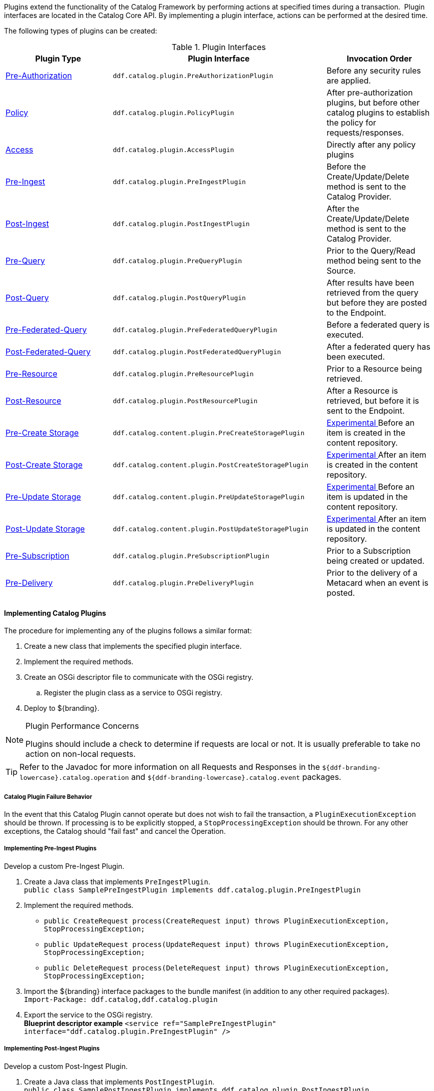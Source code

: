 :title:  Developing Catalog Plugins
:type: developingComponent
:status: published
:link: _developing_catalog_plugins
:summary: Creating a custom catalog plugin.
:order: 11

Plugins extend the functionality of the Catalog Framework by performing actions at specified times during a transaction. 
Plugin interfaces are located in the Catalog Core API.
By implementing a plugin interface, actions can be performed at the desired time. 

The following types of plugins can be created:

.Plugin Interfaces
[cols="1,2m,1", options="header"]
|===

|Plugin Type
|Plugin Interface
|Invocation Order

|<<{architecture-prefix}pre_authorization_plugins,Pre-Authorization>>
|ddf.catalog.plugin.PreAuthorizationPlugin
|Before any security rules are applied.

|<<{architecture-prefix}policy_plugins,Policy>>
|ddf.catalog.plugin.PolicyPlugin
|After pre-authorization plugins, but before other catalog plugins to establish the policy for requests/responses.

|<<{architecture-prefix}access_plugins,Access>>
|ddf.catalog.plugin.AccessPlugin
|Directly after any policy plugins

|<<{architecture-prefix}pre_ingest_plugins,Pre-Ingest>>
|ddf.catalog.plugin.PreIngestPlugin
|Before the Create/Update/Delete method is sent to the Catalog Provider.

|<<{architecture-prefix}post_ingest_plugins,Post-Ingest>>
|ddf.catalog.plugin.PostIngestPlugin
|After the Create/Update/Delete method is sent to the Catalog Provider.

|<<{architecture-prefix}pre_query_plugins,Pre-Query>>
|ddf.catalog.plugin.PreQueryPlugin
|Prior to the Query/Read method being sent to the Source.

|<<{architecture-prefix}post_query_plugins,Post-Query>>
|ddf.catalog.plugin.PostQueryPlugin
|After results have been retrieved from the query but before they are posted to the Endpoint.

|<<{architecture-prefix}pre_federated_query_plugins,Pre-Federated-Query>>
|ddf.catalog.plugin.PreFederatedQueryPlugin
|Before a federated query is executed.

|<<{architecture-prefix}post_federated_query_plugins,Post-Federated-Query>>
|ddf.catalog.plugin.PostFederatedQueryPlugin
|After a federated query has been executed.

|<<{architecture-prefix}pre_resource_plugins,Pre-Resource>>
|ddf.catalog.plugin.PreResourcePlugin
|Prior to a Resource being retrieved.

|<<{architecture-prefix}post_resource_plugins,Post-Resource>>
|ddf.catalog.plugin.PostResourcePlugin
|After a Resource is retrieved, but before it is sent to the Endpoint.

|<<{architecture-prefix}pre_create_storage_plugins,Pre-Create Storage>>
|ddf.catalog.content.plugin.PreCreateStoragePlugin
|<<{reference-prefix}packages_removed_from_whitelist,Experimental >>Before an item is created in the content repository.

|<<{architecture-prefix}post_create_storage_plugins,Post-Create Storage>>
|ddf.catalog.content.plugin.PostCreateStoragePlugin
|<<{reference-prefix}packages_removed_from_whitelist,Experimental >>After an item is created in the content repository.

|<<{architecture-prefix}pre_update_storage_plugins,Pre-Update Storage>>
|ddf.catalog.content.plugin.PreUpdateStoragePlugin
|<<{reference-prefix}packages_removed_from_whitelist,Experimental >>Before an item is updated in the content repository.

|<<{architecture-prefix}post_update_storage_plugins,Post-Update Storage>>
|ddf.catalog.content.plugin.PostUpdateStoragePlugin
|<<{reference-prefix}packages_removed_from_whitelist,Experimental >>After an item is updated in the content repository.

|<<{architecture-prefix}pre_subscription_plugins,Pre-Subscription>>
|ddf.catalog.plugin.PreSubscriptionPlugin
|Prior to a Subscription being created or updated.

|<<{architecture-prefix}pre_delivery_plugins,Pre-Delivery>>
|ddf.catalog.plugin.PreDeliveryPlugin
|Prior to the delivery of a Metacard when an event is posted.

|===

==== Implementing Catalog Plugins

The procedure for implementing any of the plugins follows a similar format:

. Create a new class that implements the specified plugin interface.

. Implement the required methods.

. Create an OSGi descriptor file to communicate with the OSGi registry.

.. Register the plugin class as a service to OSGi registry.

. Deploy to ${branding}.

.Plugin Performance Concerns
[NOTE]
====
Plugins should include a check to determine if requests are local or not.
It is usually preferable to take no action on non-local requests.
====

[TIP]
====
Refer to the Javadoc for more information on all Requests and Responses in the `${ddf-branding-lowercase}.catalog.operation` and `${ddf-branding-lowercase}.catalog.event` packages.
====

===== Catalog Plugin Failure Behavior

In the event that this Catalog Plugin cannot operate but does not wish to fail the transaction, a `PluginExecutionException` should be thrown.
If processing is to be explicitly stopped, a `StopProcessingException` should be thrown.
For any other exceptions, the Catalog should "fail fast" and cancel the Operation.

===== Implementing Pre-Ingest Plugins

Develop a custom Pre-Ingest Plugin.

. Create a Java class that implements `PreIngestPlugin`. +
`public class SamplePreIngestPlugin implements ddf.catalog.plugin.PreIngestPlugin`
+
. Implement the required methods. +
 * `public CreateRequest process(CreateRequest input) throws PluginExecutionException, StopProcessingException;`
 * `public UpdateRequest process(UpdateRequest input) throws PluginExecutionException, StopProcessingException;`
 * `public DeleteRequest process(DeleteRequest input) throws PluginExecutionException, StopProcessingException;`
+
. Import the ${branding} interface packages to the bundle manifest (in addition to any other required packages). +
`Import-Package: ddf.catalog,ddf.catalog.plugin`
+
. Export the service to the OSGi registry. +
*Blueprint descriptor example*
`<service ref="SamplePreIngestPlugin" interface="ddf.catalog.plugin.PreIngestPlugin" />`

===== Implementing Post-Ingest Plugins

Develop a custom Post-Ingest Plugin.

. Create a Java class that implements `PostIngestPlugin`. +
`public class SamplePostIngestPlugin implements ddf.catalog.plugin.PostIngestPlugin`

. Implement the required methods. +
 * `public CreateResponse process(CreateResponse input) *throws* PluginExecutionException;`
 * `public UpdateResponse process(UpdateResponse input) *throws* PluginExecutionException;`
 * `public DeleteResponse process(DeleteResponse input) *throws* PluginExecutionException;`

. Import the ${branding} interface packages to the bundle manifest (in addition to any other required packages). +
`Import-Package: ddf.catalog,ddf.catalog.plugin`

. Export the service to the OSGi registry. +
*Blueprint descriptor example*
`<service ref="SamplePostIngestPlugin" interface="ddf.catalog.plugin.PostIngestPlugin" />`

===== Implementing Pre-Query Plugins

Develop a custom Pre-Query Plugin

. Create a Java class that implements `PreQueryPlugin`. +
`public class SamplePreQueryPlugin implements ddf.catalog.plugin.PreQueryPlugin`

. Implement the required method. +
`public QueryRequest process(QueryRequest input) *throws* PluginExecutionException, StopProcessingException;`
. Import the ${branding} interface packages to the bundle manifest (in addition to any other required packages). +
`Import-Package: ddf.catalog,ddf.catalog.plugin`

. Export the service to the OSGi registry. +
`<service ref="SamplePreQueryPlugin" interface="ddf.catalog.plugin.PreQueryPlugin" />`

===== Implementing Post-Query Plugins

Develop a custom Post-Query Plugin

. Create a Java class that implements `PostQueryPlugin`. +
`public class SamplePostQueryPlugin implements ddf.catalog.plugin.PostQueryPlugin`

. Implement the required method. +
`public QueryResponse process(QueryResponse input) *throws* PluginExecutionException, StopProcessingException;`

. Import the ${branding} interface packages to the bundle manifest (in addition to any other required packages). +
`Import-Package: ddf.catalog,ddf.catalog.plugin`

. Export the service to the OSGi registry. +
`<service ref="SamplePostQueryPlugin" interface="ddf.catalog.plugin.PostQueryPlugin" />`

===== Implementing Pre-Delivery Plugins

Develop a custom Pre-Delivery Plugin.

. Create a Java class that implements `PreDeliveryPlugin`. +
`public class SamplePreDeliveryPlugin *implements* ddf.catalog.plugin.PreDeliveryPlugin`

. Implement the required methods. +
`public Metacard processCreate(Metacard metacard) *throws* PluginExecutionException, StopProcessingException;`
`public Update processUpdateMiss(Update update) *throws* PluginExecutionException,
StopProcessingException;`
 * `public Update processUpdateHit(Update update) *throws* PluginExecutionException, StopProcessingException;`
 * `public Metacard processCreate(Metacard metacard) *throws* PluginExecutionException, StopProcessingException;`

. Import the ${branding} interface packages to the bundle manifest (in addition to any other required packages). +
`Import-Package: ddf.catalog,ddf.catalog.plugin,ddf.catalog.operation,ddf.catalog.event`

. Export the service to the OSGi registry. +
*Blueprint descriptor example* +
`<service ref="SamplePreDeliveryPlugin" interface="ddf.catalog.plugin.PreDeliveryPlugin" />`

===== Implementing Pre-Subscription Plugins

Develop a custom Pre-Subscription Plugin.

. Create a Java class that implements `PreSubscriptionPlugin`. +
`public class SamplePreSubscriptionPlugin *implements* ddf.catalog.plugin.PreSubscriptionPlugin

. Implement the required method.
 * `public Subscription process(Subscription input) *throws* PluginExecutionException, StopProcessingException;`

===== Implementing Pre-Resource Plugins

Develop a custom Pre-Resource Plugin.

. Create a Java class that implements `PreResourcePlugin`.
`public class SamplePreResourcePlugin *implements* ddf.catalog.plugin.PreResourcePlugin`

. Implement the required method. +
 * `public ResourceRequest process(ResourceRequest input) *throws* PluginExecutionException, StopProcessingException;`

. Import the ${branding} interface packages to the bundle manifest (in addition to any other required packages). +
`Import-Package: ddf.catalog,ddf.catalog.plugin,ddf.catalog.operation`

. Export the service to the OSGi registry.
.Blueprint descriptor example
[source,xml]
----
<service ref="SamplePreResourcePlugin" interface="ddf.catalog.plugin.PreResourcePlugin" />
----

===== Implementing Post-Resource Plugins

Develop a custom Post-Resource Plugin.

. Create a Java class that implements `PostResourcePlugin`. +
`public class SamplePostResourcePlugin *implements* ddf.catalog.plugin.PostResourcePlugin`

. Implement the required method. +
 * `public ResourceResponse process(ResourceResponse input) *throws* PluginExecutionException, StopProcessingException;`

. Import the ${branding} interface packages to the bundle manifest (in addition to any other required packages). +
`Import-Package: ddf.catalog,ddf.catalog.plugin,ddf.catalog.operation`

. Export the service to the OSGi registry.

.Blueprint descriptor example
[source,xml]
----
<]]" inter"[[SamplePostResourcePlugin" interface="ddf.catalog.plugin.PostResourcePlugin" />
----

===== Implementing Policy Plugins

Develop a custom Policy Plugin.

. Create a Java class that implements `PolicyPlugin`. +
`public class SamplePolicyPlugin *implements* ddf.catalog.plugin.PolicyPlugin`

. Implement the required methods. +
 * `PolicyResponse processPreCreate(Metacard input, Map<String, Serializable> properties) *throws* StopProcessingException;`
 * `PolicyResponse processPreUpdate(Metacard input, Map<String, Serializable> properties) *throws* StopProcessingException;`
 * `PolicyResponse processPreDelete(String attributeName, List<Serializable> attributeValues, Map<String, Serializable> properties) *throws* StopProcessingException;`
 * `PolicyResponse processPreQuery(Query query, Map<String, Serializable> properties) *throws* StopProcessingException;`
 * `PolicyResponse processPostQuery(Result input, Map<String, Serializable> properties) *throws* StopProcessingException;`

. Import the DDF interface packages to the bundle manifest (in addition to any other required packages). +
`Import-Package: ddf.catalog,ddf.catalog.plugin,ddf.catalog.operation`

. Export the service to the OSGi registry.  +
*Blueprint descriptor example* +
`<]]" inter"[[SamplePolicyPlugin" interface="ddf.catalog.plugin.PolicyPlugin" />`

===== Implementing Access Plugins

Develop a custom Access Plugin.

. Create a Java class that implements `AccessPlugin`. +
`public class SamplePostResourcePlugin *implements* ddf.catalog.plugin.AccessPlugin`

. Implement the required methods. +
 * `CreateRequest processPreCreate(CreateRequest input) *throws* StopProcessingException;`
 * `UpdateRequest processPreUpdate(UpdateRequest input) *throws* StopProcessingException;`
 * `DeleteRequest processPreDelete(DeleteRequest input) *throws* StopProcessingException;`
 * `QueryRequest processPreQuery(QueryRequest input) *throws* StopProcessingException;`
 * `QueryResponse processPostQuery(QueryResponse input) *throws* StopProcessingException;`

. Import the DDF interface packages to the bundle manifest (in addition to any other required packages). +
`Import-Package: ddf.catalog,ddf.catalog.plugin,ddf.catalog.operation`

. Export the service to the OSGi registry.  +
*Blueprint descriptor example* +
`<]]" inter"[[SampleAccessPlugin" interface="ddf.catalog.plugin.AccessPlugin" />`
